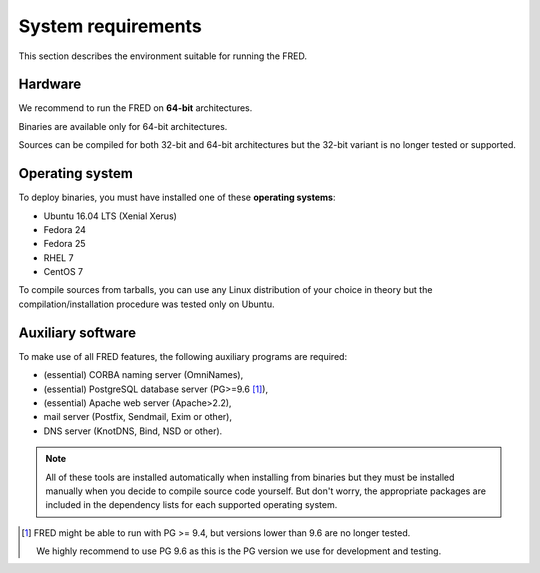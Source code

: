 
.. _system-reqs:

System requirements
-------------------

This section describes the environment suitable for running the FRED.

Hardware
^^^^^^^^

We recommend to run the FRED on **64-bit** architectures.

Binaries are available only for 64-bit architectures.

Sources can be compiled for both 32-bit and 64-bit architectures
but the 32-bit variant is no longer tested or supported.


Operating system
^^^^^^^^^^^^^^^^^

To deploy binaries, you must have installed one of these **operating systems**:

* Ubuntu 16.04 LTS (Xenial Xerus)
* Fedora 24
* Fedora 25
* RHEL 7
* CentOS 7

To compile sources from tarballs, you can use any Linux distribution of your
choice in theory but the compilation/installation procedure
was tested only on Ubuntu.


.. _system-reqs-aux:

Auxiliary software
^^^^^^^^^^^^^^^^^^

.. NOTE "large programs" that must run concurrently with the FRED

To make use of all FRED features, the following auxiliary programs are required:

* (essential) CORBA naming server (OmniNames),
* (essential) PostgreSQL database server (PG>=9.6 [#pg]_),
* (essential) Apache web server (Apache>2.2),
* mail server (Postfix, Sendmail, Exim or other),
* DNS server (KnotDNS, Bind, NSD or other).

.. Note:: All of these tools are installed automatically when installing
   from binaries but they must be installed manually when you decide to compile
   source code yourself. But don't worry, the appropriate packages
   are included in the dependency lists for each supported operating system.

.. [#pg] FRED might be able to run with PG >= 9.4, but versions lower than 9.6
   are no longer tested.

   We highly recommend to use PG 9.6 as this is the PG version we use
   for development and testing.
